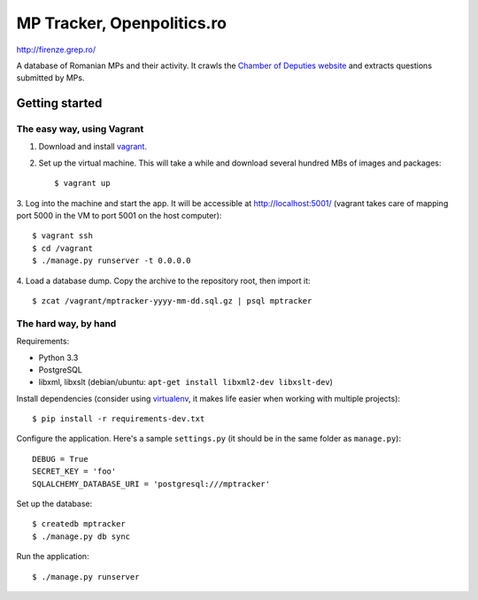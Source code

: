 ===========================
MP Tracker, Openpolitics.ro
===========================

http://firenze.grep.ro/

A database of Romanian MPs and their activity. It crawls the `Chamber of
Deputies website`_ and extracts questions submitted by MPs.

.. _Chamber of Deputies website: http://www.cdep.ro/


Getting started
===============


The easy way, using Vagrant
~~~~~~~~~~~~~~~~~~~~~~~~~~~

1. Download and install vagrant_.

2. Set up the virtual machine. This will take a while and download
   several hundred MBs of images and packages::

    $ vagrant up

3. Log into the machine and start the app. It will be accessible at
http://localhost:5001/ (vagrant takes care of mapping port 5000 in the
VM to port 5001 on the host computer)::

    $ vagrant ssh
    $ cd /vagrant
    $ ./manage.py runserver -t 0.0.0.0

4. Load a database dump. Copy the archive to the repository root, then
import it::

    $ zcat /vagrant/mptracker-yyyy-mm-dd.sql.gz | psql mptracker

.. _vagrant: http://www.vagrantup.com/


The hard way, by hand
~~~~~~~~~~~~~~~~~~~~~
Requirements:

* Python 3.3
* PostgreSQL
* libxml, libxslt (debian/ubuntu: ``apt-get install libxml2-dev libxslt-dev``)

Install dependencies (consider using virtualenv_, it makes life easier
when working with multiple projects)::

    $ pip install -r requirements-dev.txt

Configure the application. Here's a sample ``settings.py`` (it should be
in the same folder as ``manage.py``)::

    DEBUG = True
    SECRET_KEY = 'foo'
    SQLALCHEMY_DATABASE_URI = 'postgresql:///mptracker'

Set up the database::

    $ createdb mptracker
    $ ./manage.py db sync

Run the application::

    $ ./manage.py runserver


.. _virtualenv: http://www.virtualenv.org/
